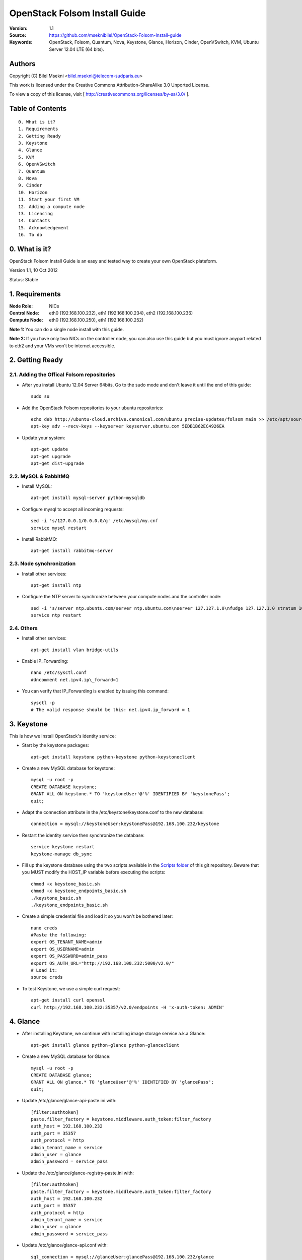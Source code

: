 ==========================================================
  OpenStack Folsom Install Guide
==========================================================

:Version: 1.1
:Source: https://github.com/mseknibilel/OpenStack-Folsom-Install-guide
:Keywords: OpenStack, Folsom, Quantum, Nova, Keystone, Glance, Horizon, Cinder, OpenVSwitch, KVM, Ubuntu Server 12.04 LTE (64 bits).

Authors
==========

Copyright (C) Bilel Msekni <bilel.msekni@telecom-sudparis.eu>

This work is licensed under the Creative Commons Attribution-ShareAlike 3.0 Unported License.
 
To view a copy of this license, visit [ http://creativecommons.org/licenses/by-sa/3.0/ ].

Table of Contents
=================

::

  0. What is it?
  1. Requirements
  2. Getting Ready
  3. Keystone 
  4. Glance
  5. KVM
  6. OpenVSwitch
  7. Quantum
  8. Nova
  9. Cinder
  10. Horizon
  11. Start your first VM
  12. Adding a compute node
  13. Licencing
  14. Contacts
  15. Acknowledgement
  16. To do

0. What is it?
==============

OpenStack Folsom Install Guide is an easy and tested way to create your own OpenStack plateform. 

Version 1.1, 10 Oct 2012

Status: Stable


1. Requirements
====================

:Node Role: NICs
:Control Node: eth0 (192.168.100.232), eth1 (192.168.100.234), eth2 (192.168.100.236)
:Compute Node: eth0 (192.168.100.250), eth1 (192.168.100.252)

**Note 1:** You can do a single node install with this guide.

**Note 2:** If you have only two NICs on the controller node, you can also use this guide but you must ignore anypart related to eth2 and your VMs won't be internet accessible.


2. Getting Ready
===============

2.1. Adding the Offical Folsom repositories
-----------------

* After you install Ubuntu 12.04 Server 64bits, Go to the sudo mode and don't leave it until the end of this guide::

   sudo su

* Add the OpenStack Folsom repositories to your ubuntu repositories::

   echo deb http://ubuntu-cloud.archive.canonical.com/ubuntu precise-updates/folsom main >> /etc/apt/sources.list.d/folsom.list
   apt-key adv --recv-keys --keyserver keyserver.ubuntu.com 5EDB1B62EC4926EA

* Update your system::

   apt-get update
   apt-get upgrade
   apt-get dist-upgrade

2.2. MySQL & RabbitMQ
------------

* Install MySQL::

   apt-get install mysql-server python-mysqldb

* Configure mysql to accept all incoming requests::

   sed -i 's/127.0.0.1/0.0.0.0/g' /etc/mysql/my.cnf
   service mysql restart

* Install RabbitMQ::

   apt-get install rabbitmq-server 

2.3. Node synchronization
------------------

* Install other services::

   apt-get install ntp

* Configure the NTP server to synchronize between your compute nodes and the controller node::
   
   sed -i 's/server ntp.ubuntu.com/server ntp.ubuntu.com\nserver 127.127.1.0\nfudge 127.127.1.0 stratum 10/g' /etc/ntp.conf
   service ntp restart  

2.4. Others
-------------------
* Install other services::

   apt-get install vlan bridge-utils

* Enable IP_Forwarding::

   nano /etc/sysctl.conf
   #Uncomment net.ipv4.ip\_forward=1

* You can verify that IP_Forwarding is enabled by issuing this command::
   
   sysctl -p
   # The valid response should be this: net.ipv4.ip_forward = 1

3. Keystone
=====================================================================

This is how we install OpenStack's identity service:

* Start by the keystone packages::

   apt-get install keystone python-keystone python-keystoneclient

* Create a new MySQL database for keystone::

   mysql -u root -p
   CREATE DATABASE keystone;
   GRANT ALL ON keystone.* TO 'keystoneUser'@'%' IDENTIFIED BY 'keystonePass';
   quit;

* Adapt the connection attribute in the /etc/keystone/keystone.conf to the new database::

   connection = mysql://keystoneUser:keystonePass@192.168.100.232/keystone

* Restart the identity service then synchronize the database::

   service keystone restart
   keystone-manage db_sync

* Fill up the keystone database using the two scripts available in the `Scripts folder <https://github.com/mseknibilel/OpenStack-Folsom-Install-guide/tree/master/Scripts>`_ of this git repository. Beware that you MUST modify the HOST_IP variable before executing the scripts::

   chmod +x keystone_basic.sh
   chmod +x keystone_endpoints_basic.sh
   ./keystone_basic.sh
   ./keystone_endpoints_basic.sh

* Create a simple credential file and load it so you won't be bothered later::

   nano creds
   #Paste the following:
   export OS_TENANT_NAME=admin
   export OS_USERNAME=admin
   export OS_PASSWORD=admin_pass
   export OS_AUTH_URL="http://192.168.100.232:5000/v2.0/"
   # Load it:
   source creds

* To test Keystone, we use a simple curl request::

   apt-get install curl openssl
   curl http://192.168.100.232:35357/v2.0/endpoints -H 'x-auth-token: ADMIN'

4. Glance
=====================================================================

* After installing Keystone, we continue with installing image storage service a.k.a Glance::

   apt-get install glance python-glance python-glanceclient

* Create a new MySQL database for Glance::

   mysql -u root -p
   CREATE DATABASE glance;
   GRANT ALL ON glance.* TO 'glanceUser'@'%' IDENTIFIED BY 'glancePass';
   quit;

* Update /etc/glance/glance-api-paste.ini with::

   [filter:authtoken]
   paste.filter_factory = keystone.middleware.auth_token:filter_factory
   auth_host = 192.168.100.232
   auth_port = 35357
   auth_protocol = http
   admin_tenant_name = service
   admin_user = glance
   admin_password = service_pass

* Update the /etc/glance/glance-registry-paste.ini with::

   [filter:authtoken]
   paste.filter_factory = keystone.middleware.auth_token:filter_factory
   auth_host = 192.168.100.232
   auth_port = 35357
   auth_protocol = http
   admin_tenant_name = service
   admin_user = glance
   admin_password = service_pass

* Update /etc/glance/glance-api.conf with::

   sql_connection = mysql://glanceUser:glancePass@192.168.100.232/glance

* And::

   [paste_deploy]
   flavor = keystone

* Update the /etc/glance/glance-registry.conf with::

   sql_connection = mysql://glanceUser:glancePass@192.168.100.232/glance

* And::

   [paste_deploy]
   flavor = keystone

* Restart the glance-api and glance-registry services::

   service glance-api restart; service glance-registry restart

* Synchronize the glance database::

   glance-manage db_sync

* Restart the services again to take into account the new modifications::

   service glance-registry restart; service glance-api restart

* To test Glance's well installation, we upload a new image to the store. Start by downloading an ubuntu cloud image to your node and then uploading it to Glance::

   mkdir images
   cd images
   wget http://uec-images.ubuntu.com/releases/precise/release/ubuntu-12.04-server-cloudimg-amd64.tar.gz
   tar xzvf ubuntu-12.04-server-cloudimg-amd64.tar.gz
   glance add name="Ubuntu" is_public=true container_format=ovf disk_format=qcow2 < precise-server-cloudimg-amd64.img

* Now list the images to see what you have just uploaded::

   glance image-list

5. KVM
=====================================================================

* KVM is needed as the hypervisor that will be used to create virtual machines. Before you install KVM, make sure that your hardware enables virtualization::

   apt-get install cpu-checker
   kvm-ok

* Normally you would get a good response. Now, move to install kvm and configure it::

   apt-get install -y kvm libvirt-bin pm-utils

* Edit the /etc/libvirt/qemu.conf file and uncomment::

   cgroup_device_acl = [
   "/dev/null", "/dev/full", "/dev/zero",
   "/dev/random", "/dev/urandom",
   "/dev/ptmx", "/dev/kvm", "/dev/kqemu",
   "/dev/rtc", "/dev/hpet","/dev/net/tun"
   ]

* Delete default virtual bridge ::

   virsh net-destroy default
   virsh net-undefine default

* Enable live migration by updating /etc/libvirt/libvirtd.conf file::

   listen_tls = 0
   listen_tcp = 1
   auth_tcp = "none"

* Edit libvirtd_opts variable in /etc/init/libvirt-bin.conf file::

   env libvirtd_opts="-d -l"

* Edit /etc/default/libvirt-bin file ::

   libvirtd_opts="-d -l"

* Restart the libvirt service to load the new values::

   service libvirt-bin restart

6. OpenVSwitch
=====================================================================

* Install the openVSwitch::

   apt-get install -y openvswitch-switch openvswitch-datapath-dkms

* Create the bridges::

   #br-int will be used for integration	
   ovs-vsctl add-br br-int
   #br-eth1 will be used for VM communication 
   ovs-vsctl add-br br-eth1 
   ovs-vsctl add-port br-eth1 eth1
   #br-ex will be used to ensure access to VM from the outside world (a.k.a internet)
   ovs-vsctl add-br br-ex
   ovs-vsctl add-port br-ex eth2

7. Quantum
=====================================================================

First, I am really impressed with this new project, it literaly eliminated the network overhead i used to deal with during the nova-network era.

* Install the Quantum server and the Quantum OVS plugin::

   apt-get install quantum-server python-cliff python-pyparsing quantum-plugin-openvswitch

* Create a database::

   mysql -u root -p
   CREATE DATABASE quantum;
   GRANT ALL ON quantum.* TO 'quantumUser'@'%' IDENTIFIED BY 'quantumPass';
   quit; 

* Edit the OVS plugin configuration file /etc/quantum/plugins/openvswitch/ovs_quantum_plugin.ini with:: 

   #Under the database section
   [DATABASE]
   sql_connection = mysql://quantumUser:quantumPass@192.168.100.232/quantum

   #Under the OVS section
   [OVS]
   tenant_network_type=vlan
   network_vlan_ranges = physnet1:1:4094
   bridge_mappings = physnet1:br-eth1

* Restart the quantum server::

   service quantum-server restart

* Install the OVS plugin agent::

   apt-get install quantum-plugin-openvswitch-agent

* Install quantum DHCP and l3 agents::

   apt-get -y install quantum-dhcp-agent
   apt-get -y install quantum-l3-agent

* Edit /etc/quantum/api-paste.ini ::

   [filter:authtoken]
   paste.filter_factory = keystone.middleware.auth_token:filter_factory
   auth_host = 192.168.100.232
   auth_port = 35357
   auth_protocol = http
   admin_tenant_name = service
   admin_user = quantum
   admin_password = service_pass

* In addition, update the /etc/quantum/l3\_agent.ini::

   auth_url = http://192.168.100.232:35357/v2.0
   auth_region = RegionOne
   admin_tenant_name = service
   admin_user = quantum
   admin_password = service_pass

* Restart all the services::

   service quantum-server restart
   service quantum-plugin-openvswitch-agent restart
   service quantum-dhcp-agent restart
   service quantum-l3-agent restart

8. Nova
=================

* Start by installing nova components::

   apt-get install -y nova-api nova-cert nova-common novnc nova-compute-kvm nova-consoleauth nova-scheduler nova-novncproxy

* Prepare a Mysql database for Nova::

   mysql -u root -p
   CREATE DATABASE nova;
   GRANT ALL ON nova.* TO 'novaUser'@'%' IDENTIFIED BY 'novaPass';
   quit;

* Now modify authtoken section in the /etc/nova/api-paste.ini file to this::

   [filter:authtoken]
   paste.filter_factory = keystone.middleware.auth_token:filter_factory
   auth_host = 192.168.100.232
   auth_port = 35357
   auth_protocol = http
   admin_tenant_name = service
   admin_user = nova
   admin_password = service_pass
   signing_dirname = /tmp/keystone-signing-nova

* Modify the nova.conf like this::

   [DEFAULT]
   logdir=/var/log/nova
   state_path=/var/lib/nova
   lock_path=/run/lock/nova
   verbose=True
   api_paste_config=/etc/nova/api-paste.ini
   scheduler_driver=nova.scheduler.simple.SimpleScheduler
   s3_host=192.168.100.232
   ec2_host=192.168.100.232
   ec2_dmz_host=192.168.100.232
   rabbit_host=192.168.100.232
   cc_host=192.168.100.232
   nova_url=http://192.168.100.232:8774/v1.1/
   sql_connection=mysql://novaUser:novaPass@192.168.100.232/nova
   ec2_url=http://192.168.100.232:8773/services/Cloud 
   root_helper=sudo nova-rootwrap /etc/nova/rootwrap.conf

   # Auth
   use_deprecated_auth=false
   auth_strategy=keystone
   keystone_ec2_url=http://192.168.100.232:5000/v2.0/ec2tokens
   # Imaging service
   glance_api_servers=192.168.100.232:9292
   image_service=nova.image.glance.GlanceImageService

   # Vnc configuration
   novnc_enabled=true
   novncproxy_base_url=http://192.168.100.232:6080/vnc_auto.html
   novncproxy_port=6080
   vncserver_proxyclient_address=127.0.0.1
   vncserver_listen=0.0.0.0 

   # Network settings
   network_api_class=nova.network.quantumv2.api.API
   quantum_url=http://192.168.100.232:9696
   quantum_auth_strategy=keystone
   quantum_admin_tenant_name=service
   quantum_admin_username=quantum
   quantum_admin_password=service_pass
   quantum_admin_auth_url=http://192.168.100.232:35357/v2.0
   libvirt_vif_driver=nova.virt.libvirt.vif.LibvirtHybridOVSBridgeDriver
   linuxnet_interface_driver=nova.network.linux_net.LinuxOVSInterfaceDriver
   firewall_driver=nova.virt.libvirt.firewall.IptablesFirewallDriver

   # Compute #
   compute_driver=libvirt.LibvirtDriver

   # Cinder #
   volume_api_class=nova.volume.cinder.API
   osapi_volume_listen_port=5900

* Don't forget to update the ownership rights of the nova directory::

   chown -R nova. /etc/nova
   chmod 644 /etc/nova/nova.conf

* Add this line to the sudoers file::

   sudo visudo
   #Paste this line anywhere you like:
   nova ALL=(ALL) NOPASSWD:ALL

* Synchronize your database::

   nova-manage db sync

* Restart nova-* services::

   cd /etc/init.d/; for i in $( ls nova-* ); do sudo service $i restart; done   

* Check for the smiling faces on nova-* services to confirm your installation::

   nova-manage service list

9. Cinder
=================

Cinder is the newest OpenStack project and it aims at managing the volumes for VMs. Although Cinder is a replacement of the old nova-volume service, its installation is now a seperated from the nova install process.

* Install the required packages::

   apt-get install cinder-api cinder-scheduler cinder-volume iscsitarget open-iscsi iscsitarget-dkms

* Prepare a Mysql database for Cinder::

   mysql -u root -p
   CREATE DATABASE cinder;
   GRANT ALL ON cinder.* TO 'cinderUser'@'%' IDENTIFIED BY 'cinderPass';
   quit;

* Configure /etc/cinder/api-paste.ini like the following::

   [filter:authtoken]
   paste.filter_factory = keystone.middleware.auth_token:filter_factory
   service_protocol = http
   service_host = 192.168.100.232
   service_port = 5000
   auth_host = 192.168.100.232
   auth_port = 35357
   auth_protocol = http
   admin_tenant_name = service
   admin_user = cinder
   admin_password = service_pass

* Edit the /etc/cinder/cinder.conf to::

   [DEFAULT]
   rootwrap_config=/etc/cinder/rootwrap.conf
   sql_connection = mysql://cinderUser:cinderPass@192.168.100.232/cinder
   api_paste_confg = /etc/cinder/api-paste.ini
   iscsi_helper=ietadm
   volume_name_template = volume-%s
   volume_group = cinder-volumes
   verbose = True
   auth_strategy = keystone
   #osapi_volume_listen_port=5900

* Then, synchronize your database::

   cinder-manage db sync

* Restart the cinder services::

   service cinder-volume restart
   service cinder-api restart
 

* Finally, don't forget to create a volumegroup and name it cinder-volumes::

   dd if=/dev/zero of=cinder-volumes bs=1 count=0 seek=2G
   losetup /dev/loop2 cinder-volumes
   fdisk /dev/loop2
   #Type in the followings:
   n
   p
   1
   ENTER
   ENTER
   t
   8e
   write

* Proceed to create the physical volume then the volume group::

   pvcreate /dev/loop2
   vgcreate cinder-volumes /dev/loop2

10. Horizon
============

* To install horizon, proceed like this :::

   apt-get install openstack-dashboard memcached

* Edit /etc/apache2/apache2.conf to add this line::

   ServerName localhost

* I had some issues with the OpenStack ubuntu theme so i disabled it to go back to the default look::

   nano /etc/openstack-dashboard/localsettings.py
   #Comment these lines
   #Enable the Ubuntu theme if it is present.
   #try:
   #    from ubuntu_theme import *
   #except ImportError:
   #    pass

* Reload Apache and memcached::

   service apache2 restart; service memcached restart

You can now access your OpenStack @192.168.100.232/horizon with credentials admin:admin_pass.

11. Your First VM
============

To start your first VM, you will need to create networks for it. This is easy using the new Quantum project but we first need to create a new tenant as it is not recommended to play with the admin tenant. 

* Create a new tenant ::

   keystone tenant-create --name project_one

* Create a new user and assign the admin role to it in the new tenant::

   keystone user-create --name=user_one --pass=user_one --tenant-id $put_id_of_project_one --email=user_one@domain.com
   keystone user-role-add --tenant-id $put_id_of_project_one  --user-id $put_id_of_user_one --role-id $put_id_of_admin_role

* Create a new network for the tenant::

   quantum net-create --tenant-id $put_id_of_project_one net_proj_one --provider:network_type vlan --provider:physical_network physnet1 --provider:segmentation_id 1024

* Create a new subnet inside the new tenant network::

   quantum subnet-create --tenant-id $put_id_of_project_one net_proj_one 10.10.10.0/24

* Create a router for the new tenant::

   quantum router-create --tenant_id $put_id_of_project_one router_proj_one

* Add the router to the subnet::

   quantum router-interface-add $put_router_id_here $put_subnet_id_here

You can now start creating VMs but they will not be accessible from the internet. If you like them to be so, perform the following:

* Create your external network with the tenant id belonging to the service tenant::

   quantum net-create ext_net --tenant-id $SERVICE_TENANT_ID --router:external=True

* Create a subnet containing your floating IPs::

   quantum subnet-create ext_net 192.168.100.10/28 -- --enable_dhcp=False

* Set the router for the external network::

   quantum router-gateway-set $ROUTER_ID $EXT_NET_ID

**This is it !**, You can now login to your OpenStack dashboard and start creating internet accessible VMs. (A reboot might be needed for a successful login)

I Hope you enjoyed this guide, please if you have any feedbacks, don't hesitate.

12. Adding a compute node
=========================

This part is comming soon (Testing Stage)

13. Licensing
============

This work is licensed under the Creative Commons Attribution-ShareAlike 3.0 Unported License.

To view a copy of this license, visit [ http://creativecommons.org/licenses/by-sa/3.0/ and `Licence <https://github.com/mseknibilel/OpenStack-Folsom-Install-guide/blob/master/licence.png>`_ ].

14. Contacts
===========

Bilel Msekni: bilel.msekni@telecom-sudparis.eu

15. Acknowledgment
=================

This work has been based on:

* Emilien Macchi's Folsom guide [https://github.com/EmilienM/openstack-folsom-guide]
* OpenStack Documentation [http://docs.openstack.org/trunk/openstack-compute/install/apt/content/]
* OpenStack Quantum Install [http://docs.openstack.org/trunk/openstack-network/admin/content/ch_install.html]

16. Todo
=======
This guide is just a startup. Your suggestion are all welcomed.

Some of this guide's needs might be:

*




